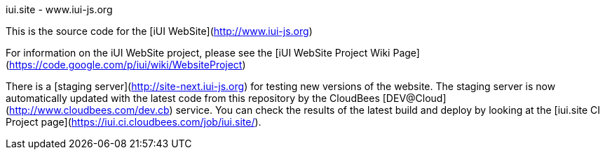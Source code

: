 iui.site - www.iui-js.org
============================

This is the source code for the [iUI WebSite](http://www.iui-js.org)

For information on the iUI WebSite project, please see the [iUI WebSite Project Wiki Page](https://code.google.com/p/iui/wiki/WebsiteProject)

There is a [staging server](http://site-next.iui-js.org) for testing new versions of the website.  The staging server is now automatically updated with the latest code from this repository by the CloudBees [DEV@Cloud](http://www.cloudbees.com/dev.cb) service.  You can check the results of the latest build and deploy by looking at the [iui.site CI Project page](https://iui.ci.cloudbees.com/job/iui.site/).

